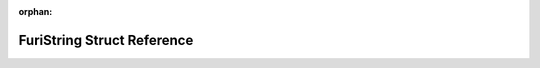 .. meta::ba80aede06b7000b2217ffa993252429b952c11af2e84acce5d767fc4f9a9812d1af492fb5660d9e361914c59c030867a2ac6c5b15c144e38d26216aa402ec58

:orphan:

.. title:: Flipper Zero Firmware: FuriString Struct Reference

FuriString Struct Reference
===========================

.. container:: doxygen-content

   
   .. raw:: html
     :file: struct_furi_string.html
